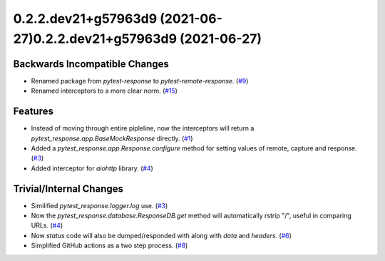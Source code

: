 0.2.2.dev21+g57963d9 (2021-06-27)0.2.2.dev21+g57963d9 (2021-06-27)
=================================

Backwards Incompatible Changes
------------------------------

- Renamed package from `pytest-response` to `pytest-remote-response`. (`#9 <https://github.com/devanshshukla99/pytest-remote-response/pull/9>`__)
- Renamed interceptors to a more clear norm. (`#15 <https://github.com/devanshshukla99/pytest-remote-response/pull/15>`__)


Features
--------

- Instead of moving through entire pipleline, now the interceptors will return a `pytest_response.app.BaseMockResponse` directly. (`#1 <https://github.com/devanshshukla99/pytest-remote-response/pull/1>`__)
- Added a `pytest_response.app.Response.configure` method for setting values of remote, capture and response. (`#3 <https://github.com/devanshshukla99/pytest-remote-response/pull/3>`__)
- Added interceptor for `aiohttp` library. (`#4 <https://github.com/devanshshukla99/pytest-remote-response/pull/4>`__)


Trivial/Internal Changes
------------------------

- Similified `pytest_response.logger.log` use. (`#3 <https://github.com/devanshshukla99/pytest-remote-response/pull/3>`__)
- Now the `pytest_response.database.ResponseDB.get` method will automatically rstrip "/", useful in comparing URLs. (`#4 <https://github.com/devanshshukla99/pytest-remote-response/pull/4>`__)
- Now `status` code will also be dumped/responded with along with `data` and `headers`. (`#6 <https://github.com/devanshshukla99/pytest-remote-response/pull/6>`__)
- Simplified GitHub actions as a two step process. (`#8 <https://github.com/devanshshukla99/pytest-remote-response/pull/8>`__)
